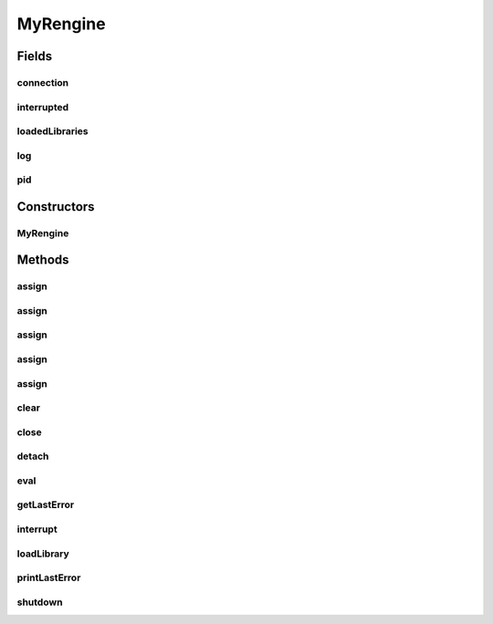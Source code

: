 .. java:import:: java.io IOException

.. java:import:: java.nio.channels InterruptedByTimeoutException

.. java:import:: java.util HashSet

.. java:import:: java.util Set

.. java:import:: org.rosuda REngine.REXP

.. java:import:: org.rosuda REngine.REXPMismatchException

.. java:import:: org.rosuda REngine.REngineException

.. java:import:: org.rosuda REngine.Rserve.RConnection

.. java:import:: org.rosuda REngine.Rserve.RserveException

.. java:import:: org.slf4j Logger

.. java:import:: org.slf4j LoggerFactory

.. java:import:: de.clusteval.framework ClustevalBackendServer

.. java:import:: de.clusteval.framework RLibraryNotLoadedException

MyRengine
=========

.. java:package:: de.clusteval.framework.repository
   :noindex:

.. java:type:: public class MyRengine

   This class is used throughout the framework to provide access to the R framework.

   This class is a wrapper class for \ :java:ref:`RConnection`\  which adds convenience functions.

   :author: Christian Wiwie

Fields
------
connection
^^^^^^^^^^

.. java:field:: protected RConnection connection
   :outertype: MyRengine

interrupted
^^^^^^^^^^^

.. java:field:: protected boolean interrupted
   :outertype: MyRengine

loadedLibraries
^^^^^^^^^^^^^^^

.. java:field:: protected Set<String> loadedLibraries
   :outertype: MyRengine

log
^^^

.. java:field:: protected Logger log
   :outertype: MyRengine

pid
^^^

.. java:field:: protected int pid
   :outertype: MyRengine

Constructors
------------
MyRengine
^^^^^^^^^

.. java:constructor:: public MyRengine(String string) throws RserveException
   :outertype: MyRengine

   :param string: The parameter string.
   :throws RserveException:

Methods
-------
assign
^^^^^^

.. java:method:: public void assign(String arg0, double[][] arg1) throws REngineException, InterruptedException
   :outertype: MyRengine

   This method allows to assign a two-dimensional double array.

   :param arg0: The variable name in R.
   :param arg1: A two-dimensional double array which is assigned to the new variable.
   :throws InterruptedException:
   :throws REngineException:

assign
^^^^^^

.. java:method:: public void assign(String arg0, int[][] arg1) throws REngineException, InterruptedException
   :outertype: MyRengine

   This method allows to assign a two-dimensional integer array.

   :param arg0: The variable name in R.
   :param arg1: A two-dimensional integer array which is assigned to the new variable.
   :throws InterruptedException:
   :throws REngineException:

assign
^^^^^^

.. java:method:: public void assign(String arg0, int[] arg1) throws REngineException, InterruptedException
   :outertype: MyRengine

assign
^^^^^^

.. java:method:: public void assign(String arg0, double[] arg1) throws REngineException, InterruptedException
   :outertype: MyRengine

assign
^^^^^^

.. java:method:: public void assign(String arg0, String[] arg1) throws REngineException, InterruptedException
   :outertype: MyRengine

clear
^^^^^

.. java:method:: public void clear() throws RserveException, InterruptedException
   :outertype: MyRengine

   This method clears all variables stored in the session corresponding to this rengine.

   :throws RserveException:
   :throws InterruptedException:

close
^^^^^

.. java:method:: protected boolean close()
   :outertype: MyRengine

detach
^^^^^^

.. java:method:: public void detach()
   :outertype: MyRengine

eval
^^^^

.. java:method:: public REXP eval(String cmd) throws RserveException, InterruptedException
   :outertype: MyRengine

getLastError
^^^^^^^^^^^^

.. java:method:: public String getLastError() throws InterruptedException
   :outertype: MyRengine

interrupt
^^^^^^^^^

.. java:method:: public boolean interrupt()
   :outertype: MyRengine

loadLibrary
^^^^^^^^^^^

.. java:method:: public boolean loadLibrary(String name, String requiredByClass) throws RLibraryNotLoadedException, InterruptedException
   :outertype: MyRengine

   This method tries to load the library with the given name.

   If the library could not be loaded, this method throws a \ :java:ref:`RLibraryNotLoadedException`\ .

   :param name: The name of the library.
   :param requiredByClass: The name of the class that requires the library.
   :throws RLibraryNotLoadedException:
   :throws InterruptedException:
   :return: True, if the library was loaded successfully or was loaded before.

printLastError
^^^^^^^^^^^^^^

.. java:method:: public void printLastError() throws InterruptedException
   :outertype: MyRengine

   TODO: use this instead of printStackTrace() This method logs the last error.

   :throws InterruptedException:

shutdown
^^^^^^^^

.. java:method:: protected boolean shutdown()
   :outertype: MyRengine

